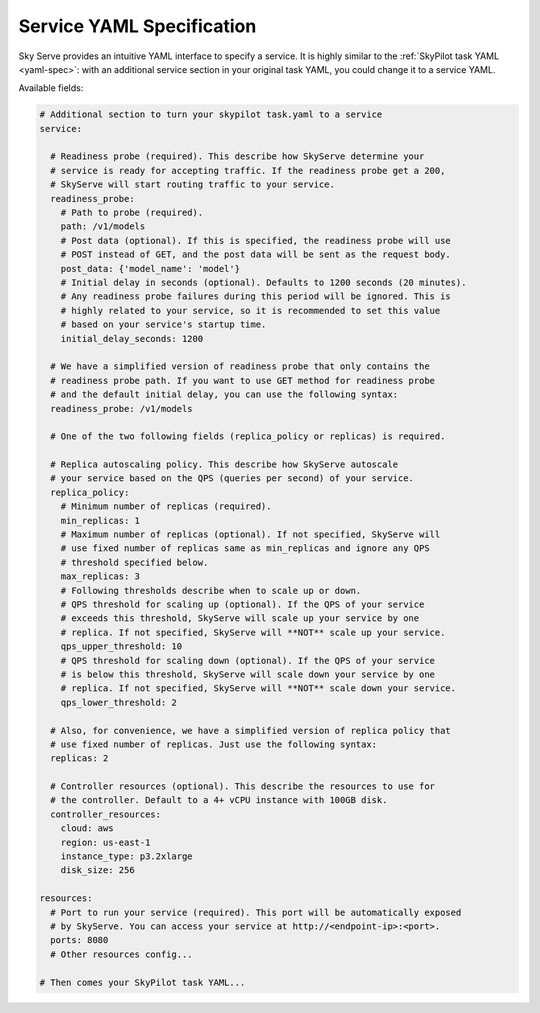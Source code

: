 .. _service-yaml-spec:

Service YAML Specification
==========================

Sky Serve provides an intuitive YAML interface to specify a service. It is highly similar to the :ref:`SkyPilot task YAML <yaml-spec>`: with an additional service section in your original task YAML, you could change it to a service YAML.

Available fields:


.. code-block:: yaml

    # Additional section to turn your skypilot task.yaml to a service
    service:

      # Readiness probe (required). This describe how SkyServe determine your
      # service is ready for accepting traffic. If the readiness probe get a 200,
      # SkyServe will start routing traffic to your service.
      readiness_probe:
        # Path to probe (required).
        path: /v1/models
        # Post data (optional). If this is specified, the readiness probe will use
        # POST instead of GET, and the post data will be sent as the request body.
        post_data: {'model_name': 'model'}
        # Initial delay in seconds (optional). Defaults to 1200 seconds (20 minutes).
        # Any readiness probe failures during this period will be ignored. This is
        # highly related to your service, so it is recommended to set this value
        # based on your service's startup time.
        initial_delay_seconds: 1200

      # We have a simplified version of readiness probe that only contains the
      # readiness probe path. If you want to use GET method for readiness probe
      # and the default initial delay, you can use the following syntax:
      readiness_probe: /v1/models

      # One of the two following fields (replica_policy or replicas) is required.

      # Replica autoscaling policy. This describe how SkyServe autoscale
      # your service based on the QPS (queries per second) of your service.
      replica_policy:
        # Minimum number of replicas (required).
        min_replicas: 1
        # Maximum number of replicas (optional). If not specified, SkyServe will
        # use fixed number of replicas same as min_replicas and ignore any QPS
        # threshold specified below.
        max_replicas: 3
        # Following thresholds describe when to scale up or down.
        # QPS threshold for scaling up (optional). If the QPS of your service
        # exceeds this threshold, SkyServe will scale up your service by one
        # replica. If not specified, SkyServe will **NOT** scale up your service.
        qps_upper_threshold: 10
        # QPS threshold for scaling down (optional). If the QPS of your service
        # is below this threshold, SkyServe will scale down your service by one
        # replica. If not specified, SkyServe will **NOT** scale down your service.
        qps_lower_threshold: 2

      # Also, for convenience, we have a simplified version of replica policy that
      # use fixed number of replicas. Just use the following syntax:
      replicas: 2

      # Controller resources (optional). This describe the resources to use for
      # the controller. Default to a 4+ vCPU instance with 100GB disk.
      controller_resources:
        cloud: aws
        region: us-east-1
        instance_type: p3.2xlarge
        disk_size: 256

    resources:
      # Port to run your service (required). This port will be automatically exposed
      # by SkyServe. You can access your service at http://<endpoint-ip>:<port>.
      ports: 8080
      # Other resources config...

    # Then comes your SkyPilot task YAML...

